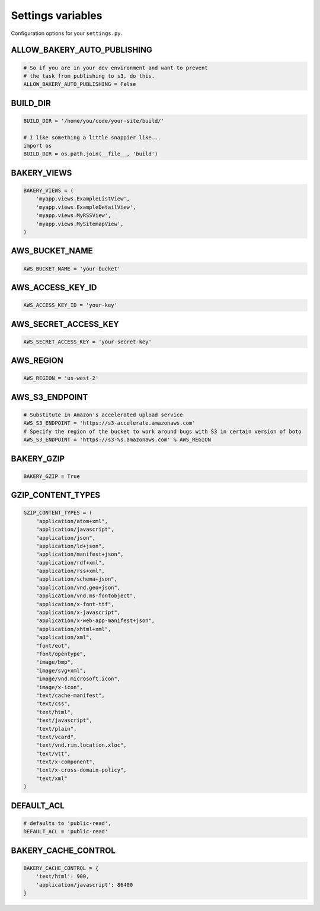 Settings variables
==================

Configuration options for your ``settings.py``.

ALLOW_BAKERY_AUTO_PUBLISHING
----------------------------

.. envvar:: ALLOW_BAKERY_AUTO_PUBLISHING

    Decides whether the `AutoPublishingBuildableModel` is allowed to run the
    `publish` management command as part of its background task. True by default.

.. code-block:: python

    # So if you are in your dev environment and want to prevent
    # the task from publishing to s3, do this.
    ALLOW_BAKERY_AUTO_PUBLISHING = False

BUILD_DIR
---------

.. envvar:: BUILD_DIR

    The location where you want the flat files to be built.

.. code-block:: python

    BUILD_DIR = '/home/you/code/your-site/build/'

    # I like something a little snappier like...
    import os
    BUILD_DIR = os.path.join(__file__, 'build')

BAKERY_VIEWS
------------

.. envvar:: BAKERY_VIEWS

    The list of views you want to be built out as flat files when the ``build`` :doc:`management command </managementcommands>` is executed.

.. code-block:: python

    BAKERY_VIEWS = (
        'myapp.views.ExampleL­istView',
        'myapp.views.ExampleDe­tailView',
        'myapp.views.MyRSSView',
        'myapp.views.MySitemapView',
    )

AWS_BUCKET_NAME
---------------

.. envvar:: AWS_BUCKET_NAME

    The name of the `Amazon S3 "bucket" <http://aws.amazon.com/s3/>`_ on the Internet were you want to publish the flat files in your local ``BUILD_DIR``.

.. code-block:: python

    AWS_BUCK­ET_­NAME = 'your-buck­et'

AWS_ACCESS_KEY_ID
-----------------

.. envvar:: AWS_ACCESS_KEY_ID

    A part of your secret Amazon Web Services credentials. Necessary to upload files to S3.

.. code-block:: python

    AWS_ACCESS_KEY_ID = 'your-key'

AWS_SECRET_ACCESS_KEY
---------------------

.. envvar:: AWS_SECRET_ACCESS_KEY

    A part of your secret Amazon Web Services credentials. Necessary to upload files to S3.

.. code-block:: python

    AWS_SECRET_ACCESS_KEY = 'your-secret-key'

AWS_REGION
----------

.. envvar:: AWS_REGION

    The name of the Amazon Web Services' region where the S3 bucket is stored. Results depend on the endpoint and region, but if you are not using the default ``us-east-1`` region you may need to set this variable.

.. code-block::

    AWS_REGION = 'us-west-2'

AWS_S3_ENDPOINT
-----------

.. envvar:: AWS_S3_ENDPOINT

    The URL to use when connecting with Amazon Web Services' S3 system. If the
    setting is not provided the boto package's default is used.

.. code-block:: python

    # Substitute in Amazon's accelerated upload service
    AWS_S3_ENDPOINT = 'https://s3-accelerate.amazonaws.com'
    # Specify the region of the bucket to work around bugs with S3 in certain version of boto
    AWS_S3_ENDPOINT = 'https://s3-%s.amazonaws.com' % AWS_REGION

BAKERY_GZIP
-----------

.. envvar:: BAKERY_GZIP

    Opt in to automatic gzipping of your files in the build method and addition of
    the required headers when deploying to Amazon S3. Defaults to ``False``.

.. code-block:: python

    BAKERY_GZIP = True

GZIP_CONTENT_TYPES
------------------

.. envvar:: GZIP_CONTENT_TYPES

    A list of file mime types used to determine which files to add the
    'Content-Encoding: gzip' metadata header when syncing to Amazon S3.

    Defaults to include all 'text/css', 'text/html', 'application/javascript',
    'application/x-javascript' and everything else recommended by the HTML5
    `boilerplate guide <https://github.com/h5bp/server-configs-apache>`_.

    Only matters if you have set ``BAKERY_GZIP`` to ``True``.

.. code-block:: python

    GZIP_CONTENT_TYPES = (
        "application/atom+xml",
        "application/javascript",
        "application/json",
        "application/ld+json",
        "application/manifest+json",
        "application/rdf+xml",
        "application/rss+xml",
        "application/schema+json",
        "application/vnd.geo+json",
        "application/vnd.ms-fontobject",
        "application/x-font-ttf",
        "application/x-javascript",
        "application/x-web-app-manifest+json",
        "application/xhtml+xml",
        "application/xml",
        "font/eot",
        "font/opentype",
        "image/bmp",
        "image/svg+xml",
        "image/vnd.microsoft.icon",
        "image/x-icon",
        "text/cache-manifest",
        "text/css",
        "text/html",
        "text/javascript",
        "text/plain",
        "text/vcard",
        "text/vnd.rim.location.xloc",
        "text/vtt",
        "text/x-component",
        "text/x-cross-domain-policy",
        "text/xml"
    )

DEFAULT_ACL
---------------
.. envvar:: DEFAULT_ACL

    Set the access control level of the files uploaded. Defaults to 'public-read'

.. code-block:: python

    # defaults to 'public-read',
    DEFAULT_ACL = 'public-read'

BAKERY_CACHE_CONTROL
-----------

.. envvar:: BAKERY_CACHE_CONTROL

    Set cache-control headers based on content type. Headers are set using the ``max-age=`` format so the passed values should be in seconds (``'text/html': 900`` would result in a ``Cache-Control: max-age=900`` header for all ``text/html`` files). By default, none are set.

.. code-block:: python

    BAKERY_CACHE_CONTROL = {
        'text/html': 900,
        'application/javascript': 86400
    }
